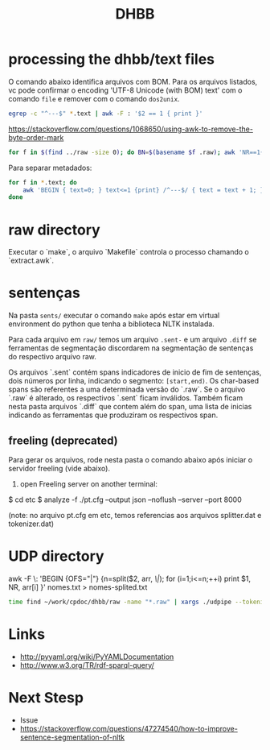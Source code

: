 #+Title: DHBB 

* processing the dhbb/text files

O comando abaixo identifica arquivos com BOM. Para os arquivos
listados, vc pode confirmar o encoding 'UTF-8 Unicode (with BOM) text'
com o comando =file= e remover com o comando =dos2unix=.

#+BEGIN_SRC sh
egrep -c "^---$" *.text | awk -F : '$2 == 1 { print }'
#+END_SRC

https://stackoverflow.com/questions/1068650/using-awk-to-remove-the-byte-order-mark

#+BEGIN_SRC bash
for f in $(find ../raw -size 0); do BN=$(basename $f .raw); awk 'NR==1{sub(/^\xef\xbb\xbf/,"")}1' $BN.text > $BN.new; done
#+END_SRC

Para separar metadados:

#+BEGIN_SRC sh
  for f in *.text; do
      awk 'BEGIN { text=0; } text<=1 {print} /^---$/ { text = text + 1; }' $f > $(basename $f .text).meta ;
  done
#+END_SRC

* raw directory

Executar o `make`, o arquivo `Makefile` controla o processo chamando o
`extract.awk`. 

* sentenças

Na pasta =sents/= executar o comando =make= após estar em virtual
environment do python que tenha a biblioteca NLTK instalada.

Para cada arquivo em =raw/= temos um arquivo =.sent-= e um arquivo
=.diff= se ferramentas de segmentação discordarem na segmentação de
sentenças do respectivo arquivo raw.

Os arquivos `.sent` contém spans indicadores de inicio de fim de
sentenças, dois números por linha, indicando o segmento:
=[start,end)=. Os char-based spans são referentes a uma determinada
versão do `.raw`. Se o arquivo `.raw` é alterado, os respectivos
`.sent` ficam inválidos. Também ficam nesta pasta arquivos `.diff` que
contem além do span, uma lista de inicias indicando as ferramentas que
produziram os respectivos span.

** freeling (deprecated)

Para gerar os arquivos, rode nesta pasta o comando abaixo após 
iniciar o servidor freeling (vide abaixo).

1) open Freeling server on another terminal:

$ cd etc
$ analyze -f ./pt.cfg --output json --noflush --server --port 8000

(note: no arquivo pt.cfg em etc, temos referencias aos arquivos
splitter.dat e tokenizer.dat)


* UDP directory

awk -F \: 'BEGIN {OFS="|"} {n=split($2, arr, /\|/); for (i=1;i<=n;++i) print $1, NR, arr[i] }' nomes.txt > nomes-splited.txt

#+BEGIN_SRC bash
time find ~/work/cpdoc/dhbb/raw -name "*.raw" | xargs ./udpipe --tokenize --tag --parse --outfile=../../cpdoc/dhbb/udp/{}.conllu ../udpipe-ud-2.0-conll17-170315/models/portuguese-ud-2.0-conll17-170315.udpipe
#+END_SRC
     
* Links

- http://pyyaml.org/wiki/PyYAMLDocumentation
- http://www.w3.org/TR/rdf-sparql-query/

* Next Stesp

 - Issue 
 - https://stackoverflow.com/questions/47274540/how-to-improve-sentence-segmentation-of-nltk

